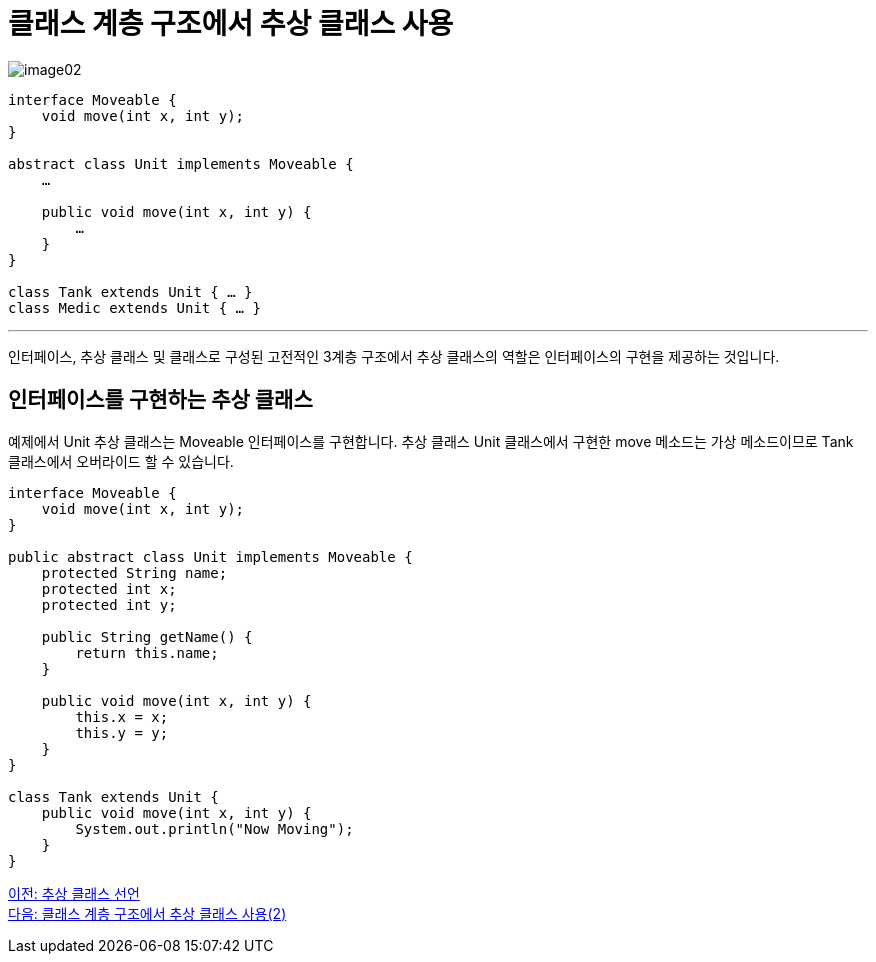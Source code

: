 = 클래스 계층 구조에서 추상 클래스 사용

image:./images/image02.png[]

[source, java]
----
interface Moveable {
    void move(int x, int y);
}

abstract class Unit implements Moveable {
    …

    public void move(int x, int y) {
        …
    }
}

class Tank extends Unit { … }
class Medic extends Unit { … } 
----

---

인터페이스, 추상 클래스 및 클래스로 구성된 고전적인 3계층 구조에서 추상 클래스의 역할은 인터페이스의 구현을 제공하는 것입니다.

== 인터페이스를 구현하는 추상 클래스

예제에서 Unit 추상 클래스는 Moveable 인터페이스를 구현합니다. 추상 클래스 Unit 클래스에서 구현한 move 메소드는 가상 메소드이므로 Tank 클래스에서 오버라이드 할 수 있습니다.

[source, java]
----
interface Moveable {
    void move(int x, int y);
}

public abstract class Unit implements Moveable {
    protected String name;
    protected int x;
    protected int y;

    public String getName() {
        return this.name;
    }

    public void move(int x, int y) {
        this.x = x;
        this.y = y;
    }
}

class Tank extends Unit {
    public void move(int x, int y) {
        System.out.println("Now Moving");
    }
}
----

link:./19_declare_abstract_class.adoc[이전: 추상 클래스 선언] +
link:./21_abstract_in_hier2.adoc[다음: 클래스 계층 구조에서 추상 클래스 사용(2)]